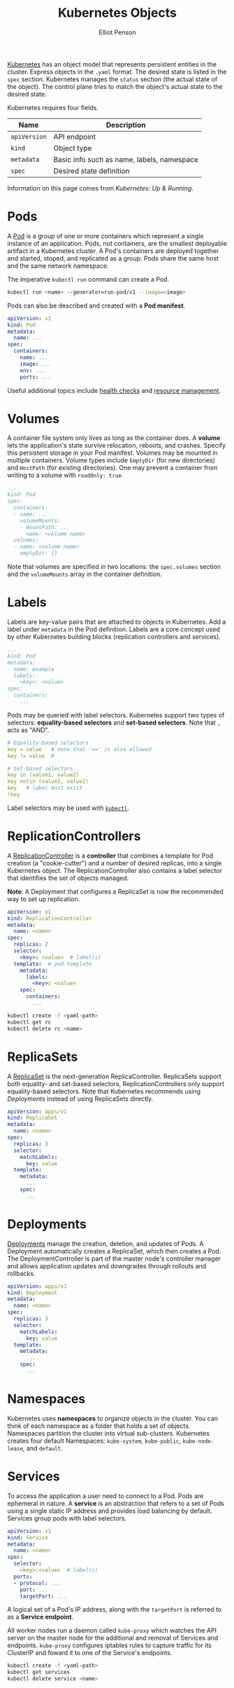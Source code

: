 #+TITLE: Kubernetes Objects
#+AUTHOR: Elliot Penson

[[file:kubernetes.org][Kubernetes]] has an object model that represents persistent entities in the
cluster. Express objects in the ~.yaml~ format. The desired state is listed in
the ~spec~ section. Kubernetes manages the ~status~ section (the actual state of
the object). The control plane tries to match the object's actual state to the
desired state.

Kubernetes requires four fields.

| Name         | Description                                |
|--------------+--------------------------------------------|
| ~apiVersion~ | API endpoint                               |
| ~kind~       | Object type                                |
| ~metadata~   | Basic info such as name, labels, namespace |
| ~spec~       | Desired state definition                   |

Information on this page comes from /Kubernetes: Up & Running/.

* Pods

  A [[https://kubernetes.io/docs/concepts/workloads/pods/pod/][Pod]] is a group of one or more containers which represent a single instance
  of an application. Pods, not containers, are the smallest deployable artifact
  in a Kubernetes cluster. A Pod's containers are deployed together and started,
  stoped, and replicated as a group. Pods share the same host and the same
  network namespace.

  The imperative ~kubectl run~ command can create a Pod.

  #+BEGIN_SRC sh
    kubectl run <name> --generator=run-pod/v1 --image=<image>
  #+END_SRC

  Pods can also be described and created with a *Pod manifest*.

  #+BEGIN_SRC yaml
    apiVersion: v1
    kind: Pod
    metadata:
      name: ...
    spec:
      containers:
        name: ...
        image: ...
        env: ...
        ports: ...
  #+END_SRC

  Useful additional topics include [[https://kubernetes.io/docs/tasks/configure-pod-container/configure-liveness-readiness-startup-probes/][health checks]] and [[https://kubernetes.io/docs/concepts/configuration/manage-compute-resources-container/][resource management]].

* Volumes

  A container file system only lives as long as the container does. A *volume*
  lets the application's state survive relocation, reboots, and crashes. Specify
  this persistent storage in your Pod manifest. Volumes may be mounted in
  multiple containers. Volume types include ~EmptyDir~ (for new directories) and
  ~HostPath~ (for existing directories). One may prevent a container from
  writing to a volume with ~readOnly: true~.

  #+BEGIN_SRC yaml
     ...
     kind: Pod
     spec:
       containers:
       - name: ...
         volumeMounts:
         - mountPath: ...
           name: <volume-name>
       volumes:
       - name: <volume-name>
         emptyDir: {}
  #+END_SRC

  Note that volumes are specified in two locations: the ~spec.volumes~ section
  and the ~volumeMounts~ array in the container definition.

* Labels

  Labels are key-value pairs that are attached to objects in Kubernetes. Add a
  label under ~metadata~ in the Pod definition. Labels are a core concept used
  by other Kubernetes building blocks (replication controllers and services).

  #+BEGIN_SRC yaml
    ...
    kind: Pod
    metadata:
      name: example
      labels:
        <key>: <value>
    spec:
      containers:
        ...
  #+END_SRC

  Pods may be queried with label selectors. Kubernetes support two types of
  selectors: *equality-based selectors* and *set-based selectors*. Note that ~,~
  acts as "AND".

  #+BEGIN_SRC yaml
    # Equality-based selectors
    key = value   # note that '==' is also allowed
    key != value  #

    # Set-based selectors
    key in (value1, value2)
    key notin (value1, value2)
    key   # label must exist
    !key
  #+END_SRC

  Label selectors may be used with [[file:kubernetes-cli.org::*Labels][~kubectl~]].

* ReplicationControllers

  A [[https://kubernetes.io/docs/concepts/workloads/controllers/replicationcontroller/][ReplicationController]] is a *controller* that combines a template for Pod
  creation (a "cookie-cutter") and a number of desired replicas, into a single
  Kubernetes object. The ReplicationController also contains a label selector
  that identifies the set of objects managed.

  *Note*: A Deployment that configures a ReplicaSet is now the recommended way
  to set up replication.

  #+BEGIN_SRC yaml
    apiVersion: v1
    kind: ReplicationController
    metadata:
      name: <name>
    spec:
      replicas: 2
      selector:
        <key>: <value>  # label(s)
      template:  # pod template
        metadata:
          labels:
            <key>: <value>
        spec:
          containers:
            ...
  #+END_SRC

  #+BEGIN_SRC sh
    kubectl create -f <yaml-path>
    kubectl get rc
    kubectl delete rc <name>
  #+END_SRC

* ReplicaSets

  A [[https://kubernetes.io/docs/concepts/workloads/controllers/replicaset/][ReplicaSet]] is the next-generation ReplicaController. ReplicaSets support
  both equality- and set-based selectors, ReplicationControllers only support
  equality-based selectors. Note that Kubernetes recommends using [[*Deployments][Deployments]]
  instead of using ReplicaSets directly.

  #+BEGIN_SRC yaml
    apiVersion: apps/v1
    kind: ReplicaSet
    metadata:
      name: <name>
    spec:
      replicas: 3
      selector:
        matchLabels:
          key: value
      template:
        metadata:
          ...
        spec:
          ...
  #+END_SRC

* Deployments

  [[https://kubernetes.io/docs/concepts/workloads/controllers/deployment/][Deployments]] manage the creation, deletion, and updates of Pods. A Deployment
  automatically creates a ReplicaSet, which then creates a Pod. The
  DeploymentController is part of the master node's controller manager and
  allows application updates and downgrades through rollouts and rollbacks.

  #+BEGIN_SRC yaml
    apiVersion: apps/v1
    kind: Deployment
    metadata:
      name: <name>
    spec:
      replicas: 3
      selector:
        matchLabels:
          key: value
      template:
        metadata:
          ...
        spec:
          ...
  #+END_SRC

* Namespaces

  Kubernetes uses *namespaces* to organize objects in the cluster. You can think
  of each namespace as a folder that holds a set of objects. Namespaces
  partition the cluster into virtual sub-clusters. Kubernetes creates four
  default Namespaces: ~kube-system~, ~kube-public~, ~kube-node-lease~, and
  ~default~.

* Services

  To access the application a user need to connect to a Pod. Pods are ephemeral
  in nature. A *service* is an abstraction that refers to a set of Pods using a
  single static IP address and provides load balancing by default. Services
  group pods with label selectors.

  #+BEGIN_SRC yaml
    apiVersion: v1
    kind: Service
    metadata:
      name: <name>
    spec:
      selector:
        <key>:<value>  # label(s)
      ports:
      - protocol: ...
        port: ...
        targetPort: ...
  #+END_SRC

  A logical set of a Pod's IP address, along with the ~targetPort~ is referred
  to as a *Service endpoint*.

  All worker nodes run a daemon called ~kube-proxy~ which watches the API server
  on the master node for the additional and removal of Services and
  endpoints. ~kube-proxy~ configures iptables rules to capture traffic for its
  ClusterIP and foward it to one of the Service's endpoints.

  #+BEGIN_SRC sh
    kubectl create -f <yaml-path>
    kubectl get services
    kubectl delete service <name>
  #+END_SRC
